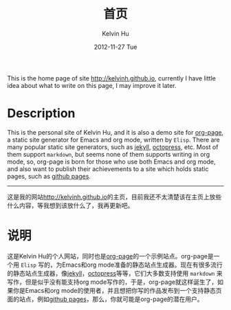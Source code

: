 #+TITLE:       首页
#+AUTHOR:      Kelvin Hu
#+EMAIL:       ini.kelvin@gmail.com
#+DATE:        2012-11-27 Tue
#+URI:         /index/
#+KEYWORDS:    home page, personal site
#+LANGUAGE:    en
#+OPTIONS:     H:3 num:nil toc:nil \n:nil @:t ::t |:t ^:nil -:t f:t *:t <:t
#+DESCRIPTION: This is the home page of http://kelvinh.github.io/

This is the home page of site [[http://kelvinh.github.io]], currently I have little idea about what to write on this page, I may improve it later.

* Description

  This is the personal site of Kelvin Hu, and it is also a demo site for [[https://github.com/kelvinh/org-page][org-page]], a static site generator for Emacs and org mode, written by =Elisp=. There are many popular static site generators, such as [[https://github.com/mojombo/jekyll][jekyll]], [[http://octopress.org][octopress]], etc. Most of them support =markdown=, but seems none of them supports writing in org mode, so, org-page is born for those who use both Emacs and org mode, and also want to publish their achievements to a site which holds static pages, such as [[http://pages.github.com][github pages]].

--------------------------------------------------------------------------------

这是我的网站[[http://kelvinh.github.io]]的主页，目前我还不太清楚该在主页上放些什么内容，等我想到该放什么了，我再更新吧。

* 说明

  这是Kelvin Hu的个人网站，同时也是[[https://github.com/kelvinh/org-page][org-page]]的一个示例站点。org-page是一个用 =Elisp= 写的，为Emacs和org mode准备的静态站点生成器。现在有很多流行的静态站点生成器，像[[https://github.com/mojombo/jekyll][jekyll]]，[[http://octopress.org][octopress]]等等，它们大多数支持使用 =markdown= 来写作，但是似乎没有能支持org mode写作的，于是，org-page就这样诞生了，如果你是Emacs和org mode的使用者，并且想把你写的作品发布到一个支持静态页面的站点，例如[[http://pages.github.com][github pages]]，那么，你就可能是org-page的潜在用户。
